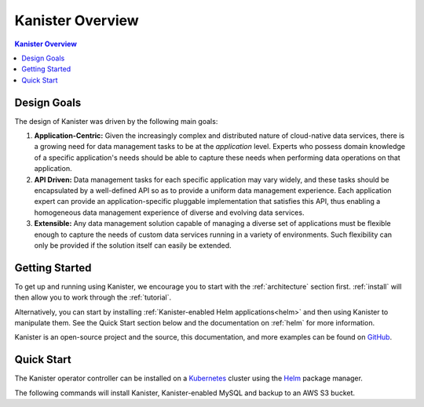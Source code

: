 .. _overview:

Kanister Overview
*****************

.. contents:: Kanister Overview
  :local:

Design Goals
============

The design of Kanister was driven by the following main goals:

1. **Application-Centric:** Given the increasingly complex and distributed nature
   of cloud-native data services, there is a growing need for data management
   tasks to be at the *application* level. Experts who possess domain knowledge
   of a specific application's needs should be able to capture these needs when
   performing data operations on that application.

2. **API Driven:** Data management tasks for each specific application may vary
   widely, and these tasks should be encapsulated by a well-defined API so as to
   provide a uniform data management experience. Each application expert can
   provide an application-specific pluggable implementation that satisfies this
   API, thus enabling a homogeneous data management experience of diverse and
   evolving data services.

3. **Extensible:** Any data management solution capable of managing a diverse set of
   applications must be flexible enough to capture the needs of custom data services
   running in a variety of environments. Such flexibility can only be provided if
   the solution itself can easily be extended.


Getting Started
===============

To get up and running using Kanister, we encourage you to start with
the :ref:`architecture` section first. :ref:`install` will then allow
you to work through the :ref:`tutorial`.

Alternatively, you can start by installing :ref:`Kanister-enabled Helm
applications<helm>` and then using Kanister to manipulate them. See
the Quick Start section below and the documentation on :ref:`helm` for
more information.

Kanister is an open-source project and the source, this documentation,
and more examples can be found on `GitHub
<https://github.com/kanisterio/kanister>`_.



Quick Start
===========

The Kanister operator controller can be installed on a `Kubernetes
<https://kubernetes.io>`_ cluster using the `Helm <https://helm.sh>`_
package manager.

The following commands will install Kanister, Kanister-enabled MySQL
and backup to an AWS S3 bucket.

.. substitution-code-block:: bash

  # Add Kanister Charts
  helm repo add kanister http://charts.kanister.io

  # Install the Kanister Controller
  helm install myrelease --namespace kanister --create-namespace kanister/kanister-operator --set image.tag=|version|

  # Install MySQL and configure its Kanister Blueprint.
  # Also create a Profile CR that can be used in ActionSets

  helm install mysql-release kanister/kanister-mysql                        \
      --namespace mysql-ns                                                  \
      --set profile.create='true'                                           \
      --set profile.location.type='s3Compliant'                             \
      --set profile.location.bucket='mysql-backup-bucket'                   \
      --set profile.location.endpoint='https://my-custom-s3-provider:9000'  \
      --set profile.aws.accessKey="${AWS_ACCESS_KEY_ID}"                    \
      --set profile.aws.secretKey="${AWS_SECRET_ACCESS_KEY}"                \
      --set kanister.controller_namespace=kanister

  # Perform a backup by creating an ActionSet
  cat << EOF | kubectl create -f -
  apiVersion: cr.kanister.io/v1alpha1
  kind: ActionSet
  metadata:
    generateName: mysql-backup-
    namespace: kanister
  spec:
    actions:
    - name: backup
      blueprint: mysql-release-kanister-mysql-blueprint
      object:
        kind: Deployment
        name: mysql-release-kanister-mysql
        namespace: mysql-ns
      profile:
        apiVersion: v1alpha1
        kind: profile
        name: mysql-release-kanister-mysql-backup-profile
        namespace: mysql-ns
  EOF
